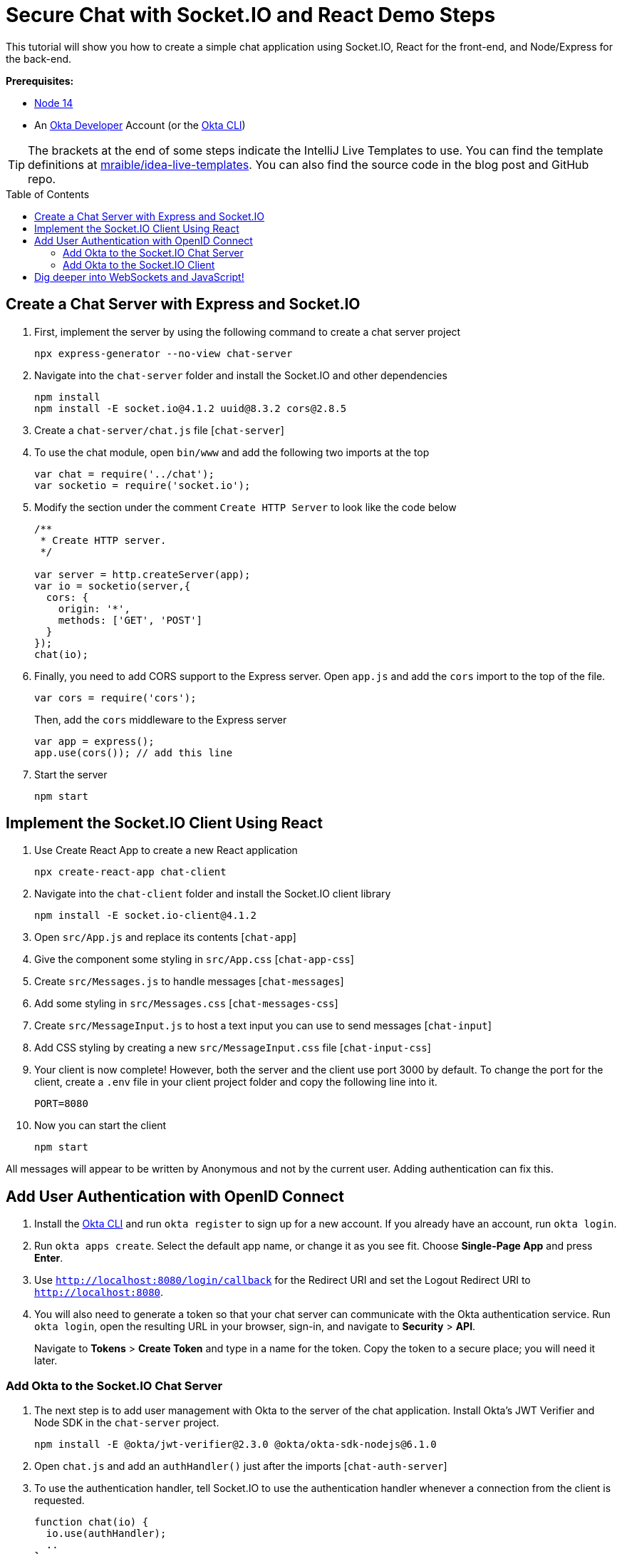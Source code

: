 :experimental:
:commandkey: &#8984;
:toc: macro

= Secure Chat with Socket.IO and React Demo Steps

This tutorial will show you how to create a simple chat application using Socket.IO, React for the front-end, and Node/Express for the back-end.

**Prerequisites:**

- https://nodejs.org/[Node 14]
- An https://developer.okta.com[Okta Developer] Account (or the https://cli.okta.com/[Okta CLI])

TIP: The brackets at the end of some steps indicate the IntelliJ Live Templates to use. You can find the template definitions at https://github.com/mraible/idea-live-templates[mraible/idea-live-templates]. You can also find the source code in the blog post and GitHub repo.

toc::[]

== Create a Chat Server with Express and Socket.IO

. First, implement the server by using the following command to create a chat server project

  npx express-generator --no-view chat-server

. Navigate into the `chat-server` folder and install the Socket.IO and other dependencies

  npm install
  npm install -E socket.io@4.1.2 uuid@8.3.2 cors@2.8.5

. Create a `chat-server/chat.js` file [`chat-server`]

. To use the chat module, open `bin/www` and add the following two imports at the top
+
[source,javascript]
----
var chat = require('../chat');
var socketio = require('socket.io');
----

. Modify the section under the comment `Create HTTP Server` to look like the code below
+
[source,javascript]
----
/**
 * Create HTTP server.
 */

var server = http.createServer(app);
var io = socketio(server,{
  cors: {
    origin: '*',
    methods: ['GET', 'POST']
  }
});
chat(io);
----

. Finally, you need to add CORS support to the Express server. Open `app.js` and add the `cors` import to the top of the file.
+
[source,javascript]
----
var cors = require('cors');
----
+
Then, add the `cors` middleware to the Express server
+
[source,javascript]
----
var app = express();
app.use(cors()); // add this line
----

. Start the server

  npm start

== Implement the Socket.IO Client Using React

. Use Create React App to create a new React application

  npx create-react-app chat-client

. Navigate into the `chat-client` folder and install the Socket.IO client library

  npm install -E socket.io-client@4.1.2

. Open `src/App.js` and replace its contents [`chat-app`]

. Give the component some styling in `src/App.css` [`chat-app-css`]

. Create `src/Messages.js` to handle messages [`chat-messages`]

. Add some styling in `src/Messages.css` [`chat-messages-css`]

. Create `src/MessageInput.js` to host a text input you can use to send messages [`chat-input`]

. Add CSS styling by creating a new `src/MessageInput.css` file [`chat-input-css`]

. Your client is now complete! However, both the server and the client use port 3000 by default. To change the port for the client, create a `.env` file in your client project folder and copy the following line into it.

  PORT=8080

. Now you can start the client

  npm start

All messages will appear to be written by Anonymous and not by the current user. Adding authentication can fix this.

== Add User Authentication with OpenID Connect

. Install the https://cli.okta.com/[Okta CLI] and run `okta register` to sign up for a new account. If you already have an account, run `okta login`.

. Run `okta apps create`. Select the default app name, or change it as you see fit. Choose *Single-Page App* and press *Enter*.

. Use `http://localhost:8080/login/callback` for the Redirect URI and set the Logout Redirect URI to `http://localhost:8080`.

. You will also need to generate a token so that your chat server can communicate with the Okta authentication service. Run `okta login`, open the resulting URL in your browser, sign-in, and navigate to *Security* > *API*.
+
Navigate to *Tokens* > *Create Token* and type in a name for the token. Copy the token to a secure place; you will need it later.

=== Add Okta to the Socket.IO Chat Server

. The next step is to add user management with Okta to the server of the chat application. Install Okta's JWT Verifier and Node SDK in the `chat-server` project.

  npm install -E @okta/jwt-verifier@2.3.0 @okta/okta-sdk-nodejs@6.1.0

. Open `chat.js` and add an `authHandler()` just after the imports [`chat-auth-server`]

. To use the authentication handler, tell Socket.IO to use the authentication handler whenever a connection from the client is requested.
+
[source,javascript]
----
function chat(io) {
  io.use(authHandler);
  ..
}
----

. Now that you have added user management to the server, it is time to add it to the client as well.

=== Add Okta to the Socket.IO Client

. Install Okta's React SDK and React Router in the `chat-client` project

  npm install -E @okta/okta-react@6.3.0 @okta/okta-auth-js@5.9.1 react-dom@17.0.2 react-router-dom@5.3.0

. Since the app is already configured to use a `.env` file, add your Okta settings

  REACT_APP_OKTA_ORG_URL=https://{yourOktaDomain}
  REACT_APP_OKTA_CLIENT_ID={yourClientID}
+
Any definitions starting with `REACT_APP_` will become available in the client code through the `process.env` global

. Open `src/index.js` and add Okta configuration and routes [`chat-auth-react`]

. Next, replace the call to ReactDOM.render() with the code below
+
[source,javascript]
----
ReactDOM.render(
  <React.StrictMode>
    <Router>
      <SecuredRoutes />
    </Router>
  </React.StrictMode>,
  document.getElementById('root')
);
----

. Then, create a `src/auth.js` file to setup authentication and its state [`chat-auth-client`]

. The function `useAuth()` will be used as a React hook in the main application component to set the user information and the JWT token value. Now, open `App.js` and import the handler at the top of the file.
+
[source,javascript]
----
import { useOktaAuth } from '@okta/okta-react';
import { useAuth } from './auth';
----

. At the start of the `App()` function, set the user information and token [`chat-auth-hook`]

. Now, modify the `useEffect()` hook to send the token when connecting to the server
+
[source,javascript]
----
useEffect(() => {
    const newSocket = io(`http://${window.location.hostname}:3000`, token && { query: { token } });
    setSocket(newSocket);
    return () => newSocket.close();
  }, [setSocket, token]);
----

. Finally, replace the `<header>` with code the renders the appropriate buttons based on the user's authentication state [`chat-auth-header`]

. Start the client to see it all working!

  npm start

🎉 Congratulations, you created a simple real-time chat application!

== Dig deeper into WebSockets and JavaScript!

⚡️ Find the code on GitHub: https://github.com/oktadev/okta-socket-io-chat-example[@oktadev/okta-socket-io-chat-example]

📗 Read the blog post: https://developer.okta.com/blog/2021/07/14/socket-io-react-tutorial[Create a Secure Chat Application with Socket.IO and React]

